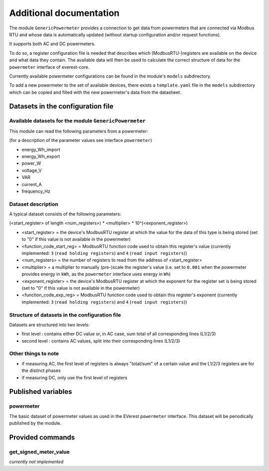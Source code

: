 .. This file will be included in the autogenerated module documentation.
    Please keep the headline and insert your documentation below.

************************
Additional documentation
************************

The module ``GenericPowermeter`` provides a connection to get data from 
powermeters that are connected via Modbus RTU and whose data is automatically 
updated (without startup configuration and/or request functions). 

It supports both AC and DC powermeters.

To do so, a register configuration file is needed that describes which (ModbusRTU-)registers
are available on the device and what data they contain. The available data will then be used
to calculate the correct structure of data for the ``powermeter`` interface of everest-core.

Currently available powermeter configurations can be found in the module's ``models`` 
subdirectory.

To add a new powermeter to the set of available devices, there exists a ``template.yaml``
file in the ``models`` subdirectory which can be copied and filled with the new powermeter's
data from the datasheet.


Datasets in the configuration file
==================================

Available datasets for the module ``GenericPowermeter``
-------------------------------------------------------

This module can read the following parameters from a powermeter:

(for a description of the parameter values see interface ``powermeter``)

* energy_Wh_import
* energy_Wh_export
* power_W
* voltage_V
* VAR
* current_A
* frequency_Hz

Dataset description
-------------------

A typical dataset consists of the following parameters:

(<start_register> of length <num_registers>) * <multiplier> * 10^(<exponent_register>)

* <start_register> = the device's ModbusRTU register at which the value for the data of this 
  type is being stored (set to "0" if this value is not available in the powermeter)
* <function_code_start_reg> = ModbusRTU function code used to obtain this register's value
  (currently implemented: ``3`` (``read holding registers``) and ``4`` (``read input registers``))
* <num_registers> = the number of registers to read from the address of <start_register>
* <multiplier> = a multiplier to manually (pre-)scale the register's value (i.e. set to ``0.001`` 
  when the powermeter provides energy in ``kWh``, as the ``powermeter`` interface uses energy 
  in ``Wh``)
* <exponent_register> = the device's ModbusRTU register at which the exponent for the 
  register set is being stored (set to "0" if this value is not available in the powermeter)
* <function_code_exp_reg> = ModbusRTU function code used to obtain this register's exponent 
  (currently implemented: ``3`` (``read holding registers``) and ``4`` (``read input registers``))


Structure of datasets in the configuration file
-----------------------------------------------

Datasets are structured into two levels:

* first level : contains either DC value or, in AC case, sum total of all corresponding lines (L1/2/3)
* second level : contains AC values, split into their corresponding lines (L1/2/3)

Other things to note
--------------------

* if measuring AC, the first level of registers is always "total/sum" of a certain value and 
  the L1/2/3 registers are for the distinct phases
* if measuring DC, only use the first level of registers

Published variables
===================

powermeter
----------

The basic dataset of powermeter values as used in the EVerest ``powermeter`` interface.
This dataset will be periodically published by the module.


Provided commands
=================

get_signed_meter_value
----------------------

`currently not implemented`